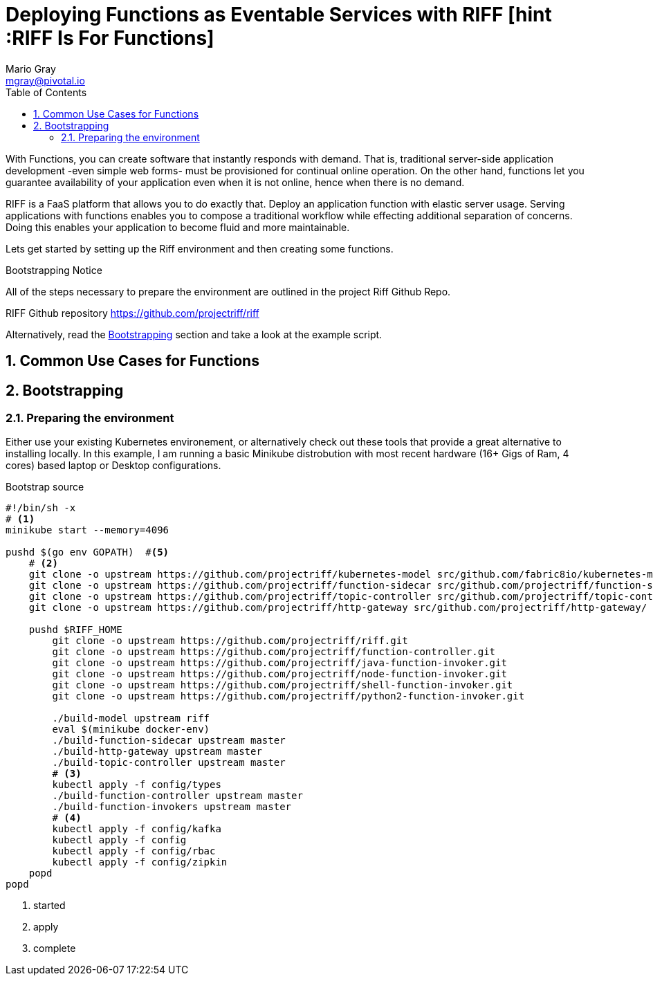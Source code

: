 Deploying Functions as Eventable Services with RIFF [hint :RIFF Is For Functions]
=================================================================================
Mario Gray <mgray@pivotal.io>
:Author Initials: MVG
:toc:
:icons:
:numbered:
:website: https://github.com/projectriff/riff

With Functions, you can create software that instantly responds with demand.  
That is, traditional server-side application development -even simple web forms- 
must be provisioned for continual online operation. On the other hand, functions
let you guarantee availability of your application even when it is not online, 
hence when there is no demand.

RIFF is a FaaS platform that allows you to do exactly that. Deploy an application
function with elastic server usage.  Serving applications with functions enables
you to compose a   traditional workflow while effecting additional separation of
concerns.  Doing this enables your application to become fluid and more maintainable. 

Lets get started by setting up the Riff environment and then creating some functions.

.Bootstrapping Notice
**********************************************************************
All of the steps necessary to prepare the environment are outlined in 
the project Riff Github Repo.

RIFF Github repository https://github.com/projectriff/riff

Alternatively, read the <<X7, Bootstrapping>> section and take a look 
at the example script.
**********************************************************************

Common Use Cases for Functions
------------------------------
[[X7]]
Bootstrapping
-------------
Preparing the environment
~~~~~~~~~~~~~~~~~~~~~~~~~
Either use your existing Kubernetes environement, or alternatively 
check out these tools that provide a great alternative to installing
locally.  In this example, I am running a basic Minikube distrobution
with most recent hardware (16+ Gigs of Ram, 4 cores) based laptop or
Desktop configurations.

.Bootstrap source
[source,script]
----
#!/bin/sh -x
# <1>
minikube start --memory=4096

pushd $(go env GOPATH)  #<5>
    # <2>
    git clone -o upstream https://github.com/projectriff/kubernetes-model src/github.com/fabric8io/kubernetes-model/
    git clone -o upstream https://github.com/projectriff/function-sidecar src/github.com/projectriff/function-sidecar/
    git clone -o upstream https://github.com/projectriff/topic-controller src/github.com/projectriff/topic-controller/
    git clone -o upstream https://github.com/projectriff/http-gateway src/github.com/projectriff/http-gateway/

    pushd $RIFF_HOME
        git clone -o upstream https://github.com/projectriff/riff.git
        git clone -o upstream https://github.com/projectriff/function-controller.git
        git clone -o upstream https://github.com/projectriff/java-function-invoker.git
        git clone -o upstream https://github.com/projectriff/node-function-invoker.git
        git clone -o upstream https://github.com/projectriff/shell-function-invoker.git
        git clone -o upstream https://github.com/projectriff/python2-function-invoker.git

        ./build-model upstream riff
        eval $(minikube docker-env)
        ./build-function-sidecar upstream master
        ./build-http-gateway upstream master
        ./build-topic-controller upstream master
        # <3>
        kubectl apply -f config/types
        ./build-function-controller upstream master
        ./build-function-invokers upstream master
        # <4>
        kubectl apply -f config/kafka
        kubectl apply -f config
        kubectl apply -f config/rbac
        kubectl apply -f config/zipkin
    popd
popd
----
<1> started
<2> apply
<3> complete

